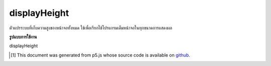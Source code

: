 .. raw:: html

	<script src="https://sketch.netpie.io/widget/p5-widget.js"></script>

displayHeight
===============

ตัวแปรระบบที่เก็บความสูงของหน้าจอทั้งหมด ใช้เพื่อเรียกใช้โปรแกรมเต็มหน้าจอในทุกขนาดการแสดงผล

.. System variable that stores the height of the entire screen display. This
.. is used to run a full-screen program on any display size.

**รูปแบบการใช้งาน**

displayHeight

.. raw:: html

	<script type="text/p5" data-autoplay data-hide-sourcecode>
	createCanvas(displayWidth, displayHeight);

	</script>

	<br><br>

..  [#f1] This document was generated from p5.js whose source code is available on `github <https://github.com/processing/p5.js>`_.
